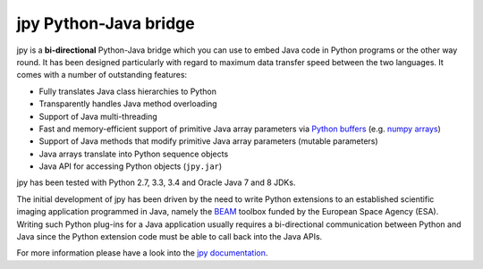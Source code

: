 ######################
jpy Python-Java bridge
######################

jpy is a **bi-directional** Python-Java bridge which you can use to embed Java code in Python programs or the other
way round. It has been designed particularly with regard to maximum data transfer speed between the two languages.
It comes with a number of outstanding features:

* Fully translates Java class hierarchies to Python
* Transparently handles Java method overloading
* Support of Java multi-threading
* Fast and memory-efficient support of primitive Java array parameters via `Python buffers <http://docs.python.org/3.3/c-api/buffer.html>`_
  (e.g. `numpy arrays <http://docs.scipy.org/doc/numpy/reference/arrays.html>`_)
* Support of Java methods that modify primitive Java array parameters (mutable parameters)
* Java arrays translate into Python sequence objects
* Java API for accessing Python objects (``jpy.jar``)

jpy has been tested with Python 2.7, 3.3, 3.4 and Oracle Java 7 and 8 JDKs. 

The initial development of jpy has been driven by the need to write Python extensions to an established scientific
imaging application programmed in Java, namely the `BEAM <http://www.brockmann-consult.de/beam/>`_ toolbox
funded by the European Space Agency (ESA).
Writing such Python plug-ins for a Java application usually requires a bi-directional communication between Python and
Java since the Python extension code must be able to call back into the Java APIs.

For more information please have a look into the `jpy documentation <http://jpy.readthedocs.org/en/latest/>`_.
